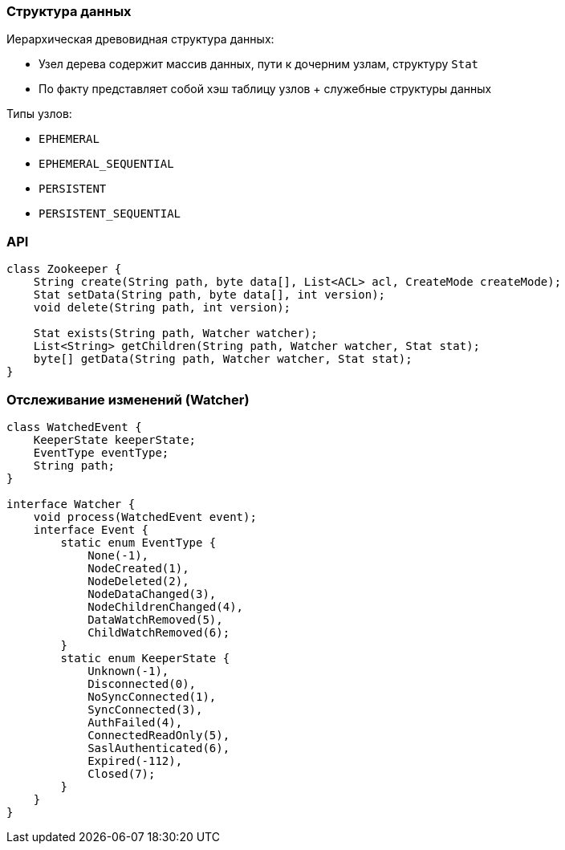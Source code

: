 === Структура данных
Иерархическая древовидная структура данных:

* Узел дерева содержит массив данных, пути к дочерним узлам, структуру `Stat`
* По факту представляет собой хэш таблицу узлов + служебные структуры данных

Типы узлов:

* `EPHEMERAL`
* `EPHEMERAL_SEQUENTIAL`
* `PERSISTENT`
* `PERSISTENT_SEQUENTIAL`


=== API
[source, java]
----
class Zookeeper {
    String create(String path, byte data[], List<ACL> acl, CreateMode createMode);
    Stat setData(String path, byte data[], int version);
    void delete(String path, int version);

    Stat exists(String path, Watcher watcher);
    List<String> getChildren(String path, Watcher watcher, Stat stat);
    byte[] getData(String path, Watcher watcher, Stat stat);
}
----

=== Отслеживание изменений (Watcher)
[source, java]
----
class WatchedEvent {
    KeeperState keeperState;
    EventType eventType;
    String path;
}

interface Watcher {
    void process(WatchedEvent event);
    interface Event {
        static enum EventType {
            None(-1),
            NodeCreated(1),
            NodeDeleted(2),
            NodeDataChanged(3),
            NodeChildrenChanged(4),
            DataWatchRemoved(5),
            ChildWatchRemoved(6);
        }
        static enum KeeperState {
            Unknown(-1),
            Disconnected(0),
            NoSyncConnected(1),
            SyncConnected(3),
            AuthFailed(4),
            ConnectedReadOnly(5),
            SaslAuthenticated(6),
            Expired(-112),
            Closed(7);
        }
    }
}
----